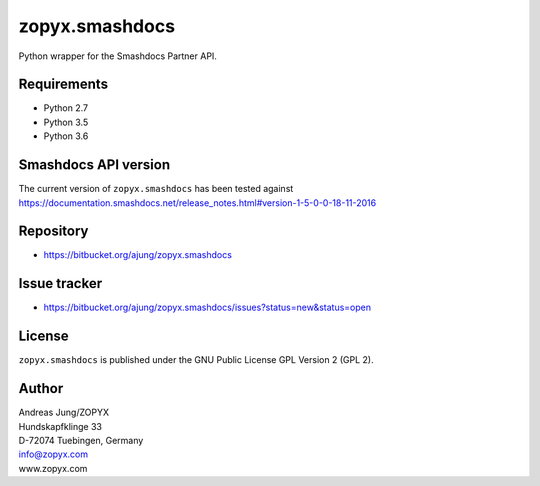 zopyx.smashdocs
===============

Python wrapper for the Smashdocs Partner API.

Requirements
------------

* Python 2.7
* Python 3.5
* Python 3.6

Smashdocs API version
---------------------

The current version of ``zopyx.smashdocs`` has been tested against
https://documentation.smashdocs.net/release_notes.html#version-1-5-0-0-18-11-2016

Repository
----------

* https://bitbucket.org/ajung/zopyx.smashdocs

Issue tracker
-------------

* https://bitbucket.org/ajung/zopyx.smashdocs/issues?status=new&status=open

License
-------

``zopyx.smashdocs`` is published under the GNU Public License GPL Version 2 (GPL 2).


Author
------
| Andreas Jung/ZOPYX
| Hundskapfklinge 33
| D-72074 Tuebingen, Germany
| info@zopyx.com
| www.zopyx.com



